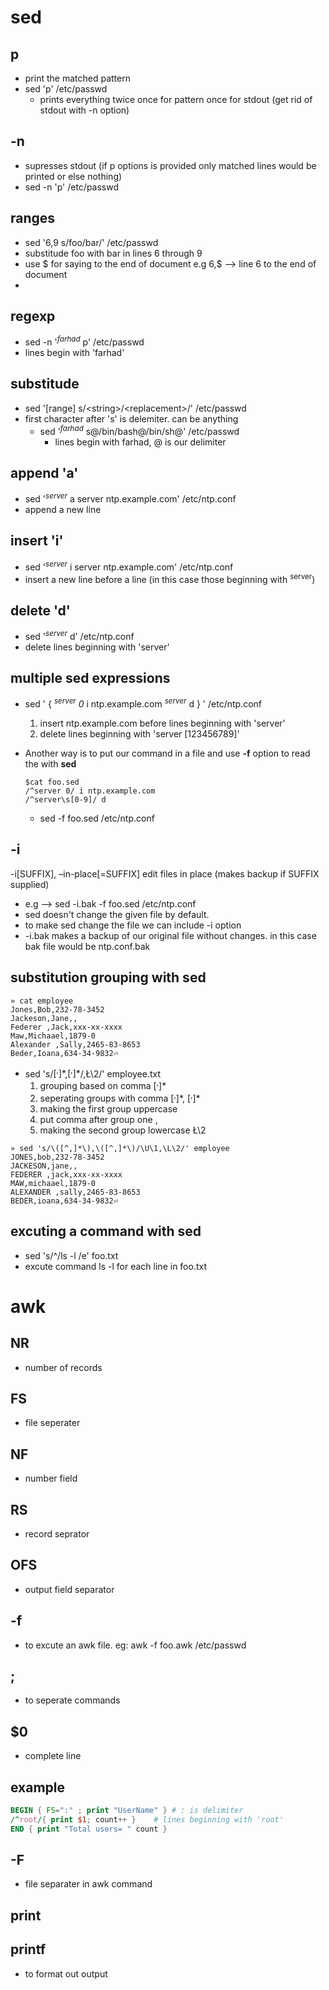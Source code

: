 * sed
** p
   - print the matched pattern
   - sed 'p' /etc/passwd
     + prints everything twice once for pattern once for stdout (get rid of stdout with -n option)
** -n
   - supresses stdout (if p options is provided only matched lines would be printed or else nothing)
   - sed -n 'p' /etc/passwd
** ranges
   - sed '6,9 s/foo/bar/' /etc/passwd
   - substitude foo with bar in lines 6 through 9
   - use $ for saying to the end of document e.g 6,$ --> line 6 to the end of document
   - 
** regexp
   - sed -n '/^farhad/ p' /etc/passwd
   - lines begin with 'farhad'
** substitude
   - sed '[range] s/<string>/<replacement>/' /etc/passwd
   - first character after 's' is delemiter. can be anything
     + sed '/^farhad/ s@/bin/bash@/bin/sh@' /etc/passwd
       * lines begin with farhad, @ is our delimiter
** append 'a'
   - sed '/^server/ a server ntp.example.com' /etc/ntp.conf
   - append a new line 
** insert 'i'
   - sed '/^server/ i server ntp.example.com' /etc/ntp.conf
   - insert a new line before a line (in this case those beginning with ^server)
** delete 'd'
   - sed '/^server/ d' /etc/ntp.conf
   - delete lines beginning with 'server'
** multiple sed expressions
- sed ' {
     /^server 0/ i ntp.example.com
     /^server\s[0-9]/ d
   } ' /etc/ntp.conf
   1. insert ntp.example.com before lines beginning with 'server'
   2. delete lines beginning with 'server [123456789]'
   
- Another way is to put our command in a file and use *-f* option to read the with *sed*
  #+BEGIN_SRC shell
    $cat foo.sed
    /^server 0/ i ntp.example.com
    /^server\s[0-9]/ d
  #+END_SRC
      + sed -f foo.sed /etc/ntp.conf
** -i
       -i[SUFFIX], --in-place[=SUFFIX]
              edit files in place (makes backup if SUFFIX supplied)

   - e.g --> sed -i.bak -f foo.sed /etc/ntp.conf 
   - sed doesn't change the given file by default.
   - to make sed change the file we can include -i option
   - -i.bak makes a backup of our original file without changes. in this case bak file would be ntp.conf.bak
** substitution grouping with sed
#+BEGIN_SRC shell
» cat employee 
Jones,Bob,232-78-3452
Jackeson,Jane,,
Federer ,Jack,xxx-xx-xxxx
Maw,Michaael,1879-0
Alexander ,Sally,2465-83-8653
Beder,Ioana,634-34-9832⏎   
#+END_SRC
   - sed 's/\([^,]*\),\([^,]*\)/\U\1,\L\2/' employee.txt
     1. grouping based on comma \([^,]*\)
     2. seperating groups with comma \([^,]*\), \([^,]*\)
     3. making the first group uppercase \U\1
     4. put comma after group one \U\1,
     5. making the second group lowercase \L\2
#+BEGIN_SRC shell
» sed 's/\([^,]*\),\([^,]*\)/\U\1,\L\2/' employee 
JONES,bob,232-78-3452
JACKESON,jane,,
FEDERER ,jack,xxx-xx-xxxx
MAW,michaael,1879-0
ALEXANDER ,sally,2465-83-8653
BEDER,ioana,634-34-9832⏎  
#+END_SRC

** excuting a command with sed
   - sed 's/^/ls -l /e' foo.txt
   - excute command ls -l for each line in foo.txt

* awk
** NR
   - number of records
** FS
   - file seperater
** NF
   - number field 
** RS
   - record seprator
** OFS
   - output field separator
** -f
   - to excute an awk file. eg:
     awk -f foo.awk /etc/passwd
** ;
   - to seperate commands
** $0
   - complete line
** example
#+BEGIN_SRC awk
  BEGIN { FS=":" ; print "UserName" } # : is delimiter
  /^root/{ print $1; count++ }    # lines beginning with 'root'
  END { print "Total users= " count }
#+END_SRC

** -F
   - file separater in awk command

** print
** printf
   - to format out output
